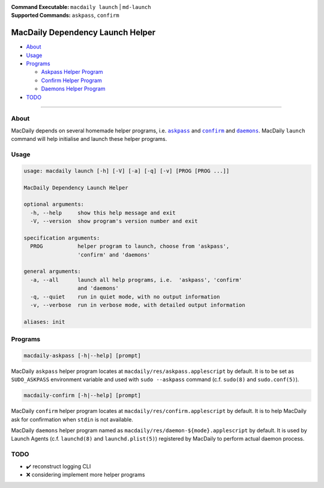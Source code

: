 :Command Executable:
    ``macdaily launch`` | ``md-launch``
:Supported Commands:
    ``askpass``, ``confirm``

=================================
MacDaily Dependency Launch Helper
=================================

- `About <#about>`__
- `Usage <#usage>`__
- `Programs <#programs>`__

  - `Askpass Helper Program <#askpass>`__
  - `Confirm Helper Program <#confirm>`__
  - `Daemons Helper Program <#daemons>`__

- `TODO <#todo>`__

--------------

About
-----

MacDaily depends on several homemade helper programs, i.e. |askpass|_ and
|confirm|_ and |daemons|_. MacDaily ``launch`` command will help initialise and
launch these helper programs.

Usage
-----

.. code:: man

    usage: macdaily launch [-h] [-V] [-a] [-q] [-v] [PROG [PROG ...]]

    MacDaily Dependency Launch Helper

    optional arguments:
      -h, --help     show this help message and exit
      -V, --version  show program's version number and exit

    specification arguments:
      PROG           helper program to launch, choose from 'askpass',
                     'confirm' and 'daemons'

    general arguments:
      -a, --all      launch all help programs, i.e.  'askpass', 'confirm'
                     and 'daemons'
      -q, --quiet    run in quiet mode, with no output information
      -v, --verbose  run in verbose mode, with detailed output information

    aliases: init

Programs
--------

.. raw:: html

    <h4>
      <a name="askpass">
        Askpass Helper Program
      </a>
    </h4>

.. code:: man

    macdaily-askpass [-h|--help] [prompt]

MacDaily ``askpass`` helper program locates at
``macdaily/res/askpass.applescript`` by default. It is to be set as
``SUDO_ASKPASS`` environment variable and used with ``sudo --askpass`` command
(c.f. ``sudo(8)`` and ``sudo.conf(5)``).

.. image:: https://github.com/JarryShaw/MacDaily/blob/dev/doc/img/askpass.png

.. raw:: html

    <h4>
      <a name="confirm">
        Confirm Helper Program
      </a>
    </h4>

.. code:: man

    macdaily-confirm [-h|--help] [prompt]

MacDaily ``confirm`` helper program locates at
``macdaily/res/confirm.applescript`` by default. It is to help MacDaily ask for
confirmation when ``stdin`` is not available.

.. image:: https://github.com/JarryShaw/MacDaily/blob/dev/doc/img/confirm.png

.. raw:: html

    <h4>
      <a name="daemons">
        Daemons Helper Program
      </a>
    </h4>

MacDaily ``daemons`` helper program named as
``macdaily/res/daemon-${mode}.applescript`` by default. It is used by Launch
Agents (c.f. ``launchd(8)`` and ``launchd.plist(5)``) registered by MacDaily to
perform actual daemon process.

TODO
----

- ✔️ reconstruct logging CLI
- ❌ considering implement more helper programs

.. |askpass| replace:: ``askpass``
.. _askpass: #askpass
.. |confirm| replace:: ``confirm``
.. _confirm: #confirm
.. |daemons| replace:: ``daemons``
.. _daemons: #daemons
